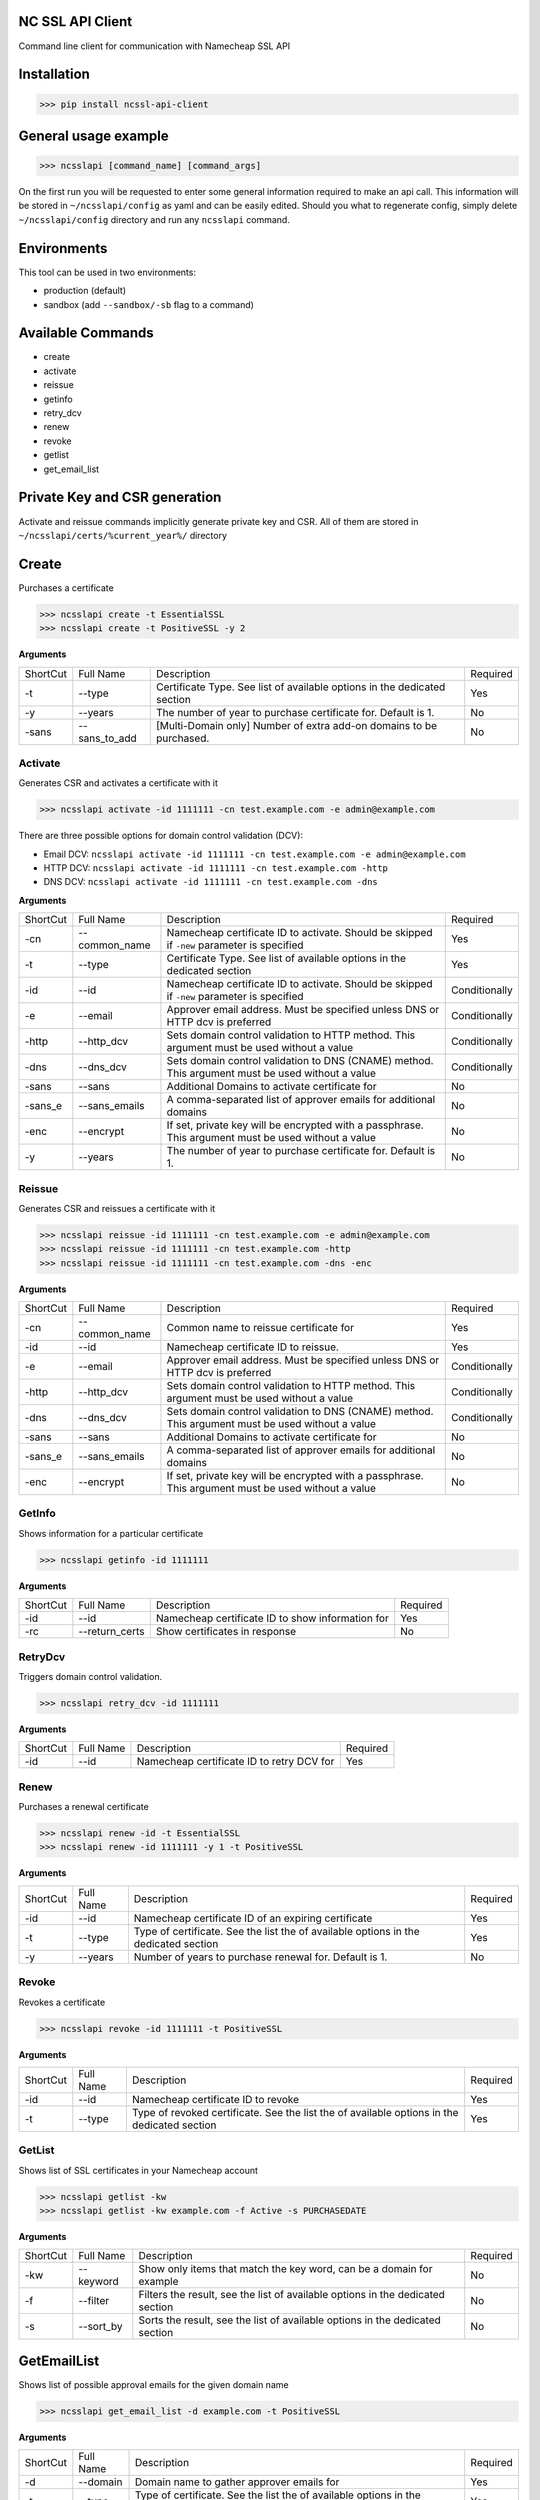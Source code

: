 NC SSL API Client
-----------------
.. image:: https://travis-ci.org/antonku/ncssl_api_client.svg?branch=master
    :target: https://travis-ci.org/antonku/ncssl_api_client
.. image:: https://coveralls.io/repos/github/antonku/ncssl_api_client/badge.svg?branch=master
    :target: https://coveralls.io/github/antonku/ncssl_api_client?branch=master
.. image:: https://badge.fury.io/py/ncssl-api-client.svg
    :target: https://badge.fury.io/py/ncssl-api-client

Command line client for communication with Namecheap SSL API

Installation
------------
>>> pip install ncssl-api-client

General usage example
---------------------

>>> ncsslapi [command_name] [command_args]

On the first run you will be requested to enter some general information required to make an api call.
This information will be stored in ``~/ncsslapi/config`` as yaml and can be easily edited.
Should you what to regenerate config, simply delete ``~/ncsslapi/config`` directory and run any ``ncsslapi`` command.

Environments
------------

This tool can be used in two environments:

* production (default)
* sandbox (add ``--sandbox/-sb`` flag to a command)

Available Commands
------------------

* create
* activate
* reissue
* getinfo
* retry_dcv
* renew
* revoke
* getlist
* get_email_list

Private Key and CSR generation
------------------------------

Activate and reissue commands implicitly generate private key and CSR.
All of them are stored in ``~/ncsslapi/certs/%current_year%/`` directory

Create
------
Purchases a certificate

>>> ncsslapi create -t EssentialSSL
>>> ncsslapi create -t PositiveSSL -y 2

**Arguments**

+----------+---------------+--------------------------------------------------------------------------+----------+
| ShortCut | Full Name     | Description                                                              | Required |
+----------+---------------+--------------------------------------------------------------------------+----------+
| -t       | --type        | Certificate Type. See list of available options in the dedicated section | Yes      |
+----------+---------------+--------------------------------------------------------------------------+----------+
| -y       | --years       | The number of year to purchase certificate for. Default is 1.            | No       |
+----------+---------------+--------------------------------------------------------------------------+----------+
| -sans    | --sans_to_add | [Multi-Domain only] Number of extra add-on domains to be purchased.      | No       |
+----------+---------------+--------------------------------------------------------------------------+----------+

Activate
________
Generates CSR and activates a certificate with it

>>> ncsslapi activate -id 1111111 -cn test.example.com -e admin@example.com

There are three possible options for domain control validation (DCV):

* Email DCV: ``ncsslapi activate -id 1111111 -cn test.example.com -e admin@example.com``
* HTTP DCV: ``ncsslapi activate -id 1111111 -cn test.example.com -http``
* DNS DCV: ``ncsslapi activate -id 1111111 -cn test.example.com -dns``


**Arguments**

+----------+--------------+---------------------------------------------------------------------------------------------------------+---------------+
| ShortCut | Full Name    | Description                                                                                             | Required      |
+----------+--------------+---------------------------------------------------------------------------------------------------------+---------------+
| -cn      | --common_name| Namecheap certificate ID to activate. Should be skipped if ``-new`` parameter is specified              | Yes           |
+----------+--------------+---------------------------------------------------------------------------------------------------------+---------------+
| -t       | --type       | Certificate Type. See list of available options in the dedicated section                                | Yes           |
+----------+--------------+---------------------------------------------------------------------------------------------------------+---------------+
| -id      | --id         | Namecheap certificate ID to activate. Should be skipped if ``-new`` parameter is specified              | Conditionally |
+----------+--------------+---------------------------------------------------------------------------------------------------------+---------------+
| -e       | --email      | Approver email address. Must be specified unless DNS or HTTP dcv is preferred                           | Conditionally |
+----------+--------------+---------------------------------------------------------------------------------------------------------+---------------+
| -http    | --http_dcv   | Sets domain control validation to HTTP method. This argument must be used without a value               | Conditionally |
+----------+--------------+---------------------------------------------------------------------------------------------------------+---------------+
| -dns     | --dns_dcv    | Sets domain control validation to DNS (CNAME) method. This argument must be used without a value        | Conditionally |
+----------+--------------+---------------------------------------------------------------------------------------------------------+---------------+
| -sans    | --sans       | Additional Domains to activate certificate for                                                          | No            |
+----------+--------------+---------------------------------------------------------------------------------------------------------+---------------+
| -sans_e  | --sans_emails| A comma-separated list of approver emails for additional domains                                        | No            |
+----------+--------------+---------------------------------------------------------------------------------------------------------+---------------+
| -enc     | --encrypt    | If set, private key will be encrypted with a passphrase. This argument must be used without a value     | No            |
+----------+--------------+---------------------------------------------------------------------------------------------------------+---------------+
| -y       | --years      | The number of year to purchase certificate for. Default is 1.                                           | No            |
+----------+--------------+---------------------------------------------------------------------------------------------------------+---------------+


Reissue
_______

Generates CSR and reissues a certificate with it

>>> ncsslapi reissue -id 1111111 -cn test.example.com -e admin@example.com
>>> ncsslapi reissue -id 1111111 -cn test.example.com -http
>>> ncsslapi reissue -id 1111111 -cn test.example.com -dns -enc

**Arguments**

+----------+---------------+-----------------------------------------------------------------------------------------------------+---------------+
| ShortCut | Full Name     | Description                                                                                         | Required      |
+----------+---------------+-----------------------------------------------------------------------------------------------------+---------------+
| -cn      | --common_name | Common name to reissue certificate for                                                              | Yes           |
+----------+---------------+-----------------------------------------------------------------------------------------------------+---------------+
| -id      | --id          | Namecheap certificate ID to reissue.                                                                | Yes           |
+----------+---------------+-----------------------------------------------------------------------------------------------------+---------------+
| -e       | --email       | Approver email address. Must be specified unless DNS or HTTP dcv is preferred                       | Conditionally |
+----------+---------------+-----------------------------------------------------------------------------------------------------+---------------+
| -http    | --http_dcv    | Sets domain control validation to HTTP method. This argument must be used without a value           | Conditionally |
+----------+---------------+-----------------------------------------------------------------------------------------------------+---------------+
| -dns     | --dns_dcv     | Sets domain control validation to DNS (CNAME) method. This argument must be used without a value    | Conditionally |
+----------+---------------+-----------------------------------------------------------------------------------------------------+---------------+
| -sans    | --sans        | Additional Domains to activate certificate for                                                      | No            |
+----------+---------------+-----------------------------------------------------------------------------------------------------+---------------+
| -sans_e  | --sans_emails | A comma-separated list of approver emails for additional domains                                    | No            |
+----------+---------------+-----------------------------------------------------------------------------------------------------+---------------+
| -enc     | --encrypt     | If set, private key will be encrypted with a passphrase. This argument must be used without a value | No            |
+----------+---------------+-----------------------------------------------------------------------------------------------------+---------------+

GetInfo
_______

Shows information for a particular certificate

>>> ncsslapi getinfo -id 1111111

**Arguments**

+----------+---------------+---------------------------------------------------------------+----------+
| ShortCut | Full Name     | Description                                                   | Required |
+----------+---------------+---------------------------------------------------------------+----------+
| -id      | --id          | Namecheap certificate ID to show information for              | Yes      |
+----------+---------------+---------------------------------------------------------------+----------+
| -rc      | --return_certs| Show certificates in response                                 | No       |
+----------+---------------+---------------------------------------------------------------+----------+

RetryDcv
________

Triggers domain control validation.

>>> ncsslapi retry_dcv -id 1111111

**Arguments**

+----------+-----------+---------------------------------------------------------------+----------+
| ShortCut | Full Name | Description                                                   | Required |
+----------+-----------+---------------------------------------------------------------+----------+
| -id      | --id      | Namecheap certificate ID to retry DCV for                     | Yes      |
+----------+-----------+---------------------------------------------------------------+----------+

Renew
_____

Purchases a renewal certificate

>>> ncsslapi renew -id -t EssentialSSL
>>> ncsslapi renew -id 1111111 -y 1 -t PositiveSSL

**Arguments**

+----------+-----------+-------------------------------------------------------------------------------------+----------+
| ShortCut | Full Name | Description                                                                         | Required |
+----------+-----------+-------------------------------------------------------------------------------------+----------+
| -id      | --id      | Namecheap certificate ID of an expiring certificate                                 | Yes      |
+----------+-----------+-------------------------------------------------------------------------------------+----------+
| -t       | --type    | Type of certificate. See the list the of available options in the dedicated section | Yes      |
+----------+-----------+-------------------------------------------------------------------------------------+----------+
| -y       | --years   | Number of years to purchase renewal for. Default is 1.                              | No       |
+----------+-----------+-------------------------------------------------------------------------------------+----------+

Revoke
______
Revokes a certificate

>>> ncsslapi revoke -id 1111111 -t PositiveSSL

**Arguments**

+----------+-----------+---------------------------------------------------------------------------------------------+----------+
| ShortCut | Full Name | Description                                                                                 | Required |
+----------+-----------+---------------------------------------------------------------------------------------------+----------+
| -id      | --id      | Namecheap certificate ID to revoke                                                          | Yes      |
+----------+-----------+---------------------------------------------------------------------------------------------+----------+
| -t       | --type    | Type of revoked certificate. See the list the of available options in the dedicated section | Yes      |
+----------+-----------+---------------------------------------------------------------------------------------------+----------+

GetList
_______
Shows list of SSL certificates in your Namecheap account

>>> ncsslapi getlist -kw
>>> ncsslapi getlist -kw example.com -f Active -s PURCHASEDATE

**Arguments**

+----------+------------+-----------------------------------------------------------------------------------------------------+---------------+
| ShortCut | Full Name  | Description                                                                                         | Required      |
+----------+------------+-----------------------------------------------------------------------------------------------------+---------------+
| -kw      | --keyword  | Show only items that match the key word, can be a domain for example                                | No            |
+----------+------------+-----------------------------------------------------------------------------------------------------+---------------+
| -f       | --filter   | Filters the result, see the list of available options in the dedicated section                      | No            |
+----------+------------+-----------------------------------------------------------------------------------------------------+---------------+
| -s       | --sort_by  | Sorts the result, see the list of available options in the dedicated section                        | No            |
+----------+------------+-----------------------------------------------------------------------------------------------------+---------------+

GetEmailList
------------
Shows list of possible approval emails for the given domain name

>>> ncsslapi get_email_list -d example.com -t PositiveSSL

**Arguments**

+----------+-----------+-------------------------------------------------------------------------------------+----------+
| ShortCut | Full Name | Description                                                                         | Required |
+----------+-----------+-------------------------------------------------------------------------------------+----------+
| -d       | --domain  | Domain name to gather approver emails for                                           | Yes      |
+----------+-----------+-------------------------------------------------------------------------------------+----------+
| -t       | --type    | Type of certificate. See the list the of available options in the dedicated section | Yes      |
+----------+-----------+-------------------------------------------------------------------------------------+----------+

Enumerables
___________

**Certificate Types**

* PositiveSSL
* EssentialSSL
* PositiveSSL Wildcard
* EssentialSSL Wildcard
* PositiveSSL Multi Domain
* InstantSSL
* InstantSSL Pro
* PremiumSSL
* PremiumSSL Wildcard
* Multi Domain SSL
* Unified Communications
* EV SSL
* EV Multi Domain SSL

**Sorters**

* PURCHASEDATE
* PURCHASEDATE_DESC
* SSLTYPE
* SSLTYPE_DESC
* EXPIREDATETIME
* EXPIREDATETIME_DESC
* Host_Name
* Host_Name_DESC

**Filters**

* Processing
* EmailSent
* TechnicalProblem
* InProgress
* Completed
* Deactivated
* Active
* Cancelled
* NewPurchase
* NewRenewal

